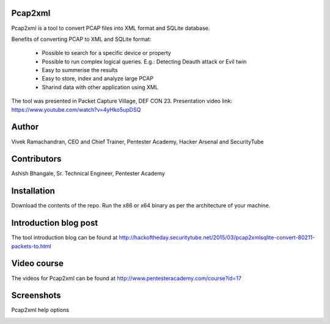 .. image:: https://user-images.githubusercontent.com/743886/36377159-09a678aa-159c-11e8-8f17-8619d3e6a80d.png

#########################################################################
Pcap2xml
#########################################################################

Pcap2xml is a tool to convert PCAP files into XML format and SQLite database.

Benefits of converting PCAP to XML and SQLite format:

 - Possible to search for a specific device or property 
 - Possible to run complex logical queries. E.g.: Detecting Deauth attack or Evil twin  
 - Easy to summerise the results
 - Easy to store, index and analyze large PCAP
 - Sharind data with other application using XML

The tool was presented in Packet Capture Village, DEF CON 23. Presentation video link: https://www.youtube.com/watch?v=4yHko5upDSQ
 
#######
Author
#######
Vivek Ramachandran, CEO and Chief Trainer, Pentester Academy, Hacker Arsenal and SecurityTube

#############
Contributors
#############
Ashish Bhangale, Sr. Technical Engineer, Pentester Academy

#############
Installation
#############
Download the contents of the repo. Run the x86 or x64 binary as per the architecture of your machine.

#######################
Introduction blog post
#######################
The tool introduction blog can be found at http://hackoftheday.securitytube.net/2015/03/pcap2xmlsqlite-convert-80211-packets-to.html

##############
Video course
##############
The videos for Pcap2xml can be found at http://www.pentesteracademy.com/course?id=17

############
Screenshots
############

Pcap2xml help options

.. image:: https://user-images.githubusercontent.com/743886/36377172-131c93ec-159c-11e8-9daf-936473a9a3f7.PNG
